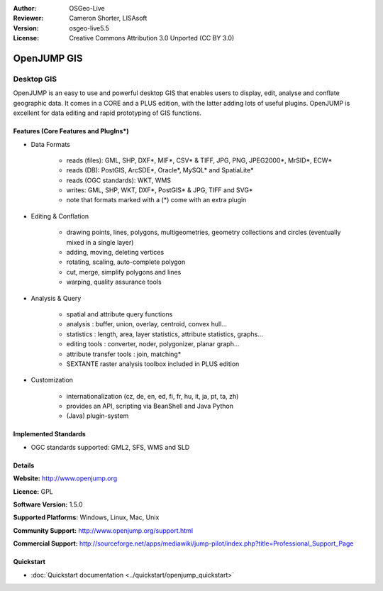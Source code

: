 :Author: OSGeo-Live
:Reviewer: Cameron Shorter, LISAsoft
:Version: osgeo-live5.5
:License: Creative Commons Attribution 3.0 Unported (CC BY 3.0)

.. _openjump-overview:

.. image:: ../../images/project_logos/logo-openjump.png
  :scale: 100 %
  :alt: project logo
  :align: right
  :target: http://www.openjump.org

OpenJUMP GIS
================================================================================

Desktop GIS
~~~~~~~~~~~~~~~~~~~~~~~~~~~~~~~~~~~~~~~~~~~~~~~~~~~~~~~~~~~~~~~~~~~~~~~~~~~~~~~~
 
OpenJUMP is an easy to use and powerful desktop GIS that enables users
to display, edit, analyse and conflate geographic data.
It comes in a CORE and a PLUS edition, with the latter adding lots of useful plugins. 
OpenJUMP is excellent for data editing and rapid prototyping of GIS functions.

.. image:: ../../images/screenshots/1024x768/openjump-screenshot.png
  :scale: 50 %
  :alt: project screenshots
  :align: right

Features (Core Features and PlugIns*)
--------------------------------------------------------------------------------

* Data Formats

    * reads (files): GML, SHP, DXF*, MIF*, CSV* & TIFF, JPG, PNG, JPEG2000*, MrSID*, ECW*
    * reads (DB): PostGIS, ArcSDE*, Oracle*, MySQL* and SpatiaLite*
    * reads (OGC standards): WKT, WMS
    * writes: GML, SHP, WKT, DXF*, PostGIS* & JPG, TIFF and SVG*
    * note that formats marked with a (*) come with an extra plugin

* Editing & Conflation

    * drawing points, lines, polygons, multigeometries, geometry collections and circles (eventually mixed in a single layer)
    * adding, moving, deleting vertices
    * rotating, scaling, auto-complete polygon
    * cut, merge, simplify polygons and lines
    * warping, quality assurance tools

* Analysis & Query

    * spatial and attribute query functions
    * analysis : buffer, union, overlay, centroid, convex hull...
    * statistics : length, area, layer statistics, attribute statistics, graphs...
    * editing tools : converter, noder, polygonizer, planar graph...
    * attribute transfer tools : join, matching*
    * SEXTANTE raster analysis toolbox included in PLUS edition

* Customization

    * internationalization (cz, de, en, ed, fi, fr, hu, it, ja, pt, ta, zh)
    * provides an API, scripting via BeanShell and Java Python
    * (Java) plugin-system
   

Implemented Standards
--------------------------------------------------------------------------------

.. Writing Tip: List OGC or related standards supported.

* OGC standards supported: GML2, SFS, WMS and SLD

Details
--------------------------------------------------------------------------------

**Website:** http://www.openjump.org

**Licence:** GPL

**Software Version:** 1.5.0

**Supported Platforms:** Windows, Linux, Mac, Unix

**Community Support:** http://www.openjump.org/support.html

**Commercial Support:** http://sourceforge.net/apps/mediawiki/jump-pilot/index.php?title=Professional_Support_Page

Quickstart
--------------------------------------------------------------------------------
    
* :doc:`Quickstart documentation <../quickstart/openjump_quickstart>`
